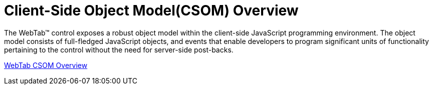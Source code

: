 ﻿////

|metadata|
{
    "name": "webtab-client-side-object-model",
    "controlName": ["WebTab"],
    "tags": ["Events"],
    "guid": "{8F1174C8-B53B-43B1-91CD-547016145C00}",  
    "buildFlags": [],
    "createdOn": "0001-01-01T00:00:00Z"
}
|metadata|
////

= Client-Side Object Model(CSOM) Overview

The WebTab™ control exposes a robust object model within the client-side JavaScript programming environment. The object model consists of full-fledged JavaScript objects, and events that enable developers to program significant units of functionality pertaining to the control without the need for server-side post-backs.

link:webtab~infragistics.web.ui_namespace.html[WebTab CSOM Overview]